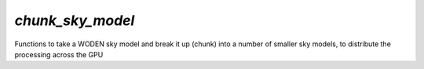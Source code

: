 `chunk_sky_model`
==================
Functions to take a WODEN sky model and break it up (chunk) into a number of
smaller sky models, to distribute the processing across the GPU

.. doxygenfile:: chunk_sky_model.h
   :project: WODEN
